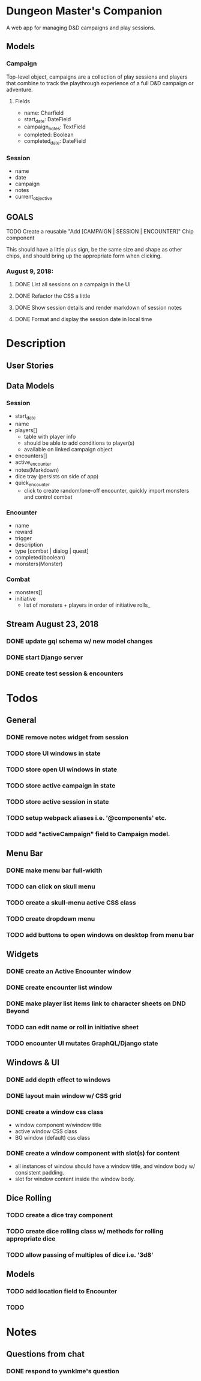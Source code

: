 * Dungeon Master's Companion

A web app for managing D&D campaigns and play sessions.

** Models
*** Campaign
Top-level object, campaigns are a collection of play sessions and players that combine to track
the playthrough experience of a full D&D campaign or adventure.

**** Fields
- name: Charfield
- start_date: DateField
- campaign_notes: TextField
- completed: Boolean
- completed_date: DateField

*** Session
- name
- date
- campaign
- notes
- current_objective

** GOALS
**** TODO Create a reusable "Add [CAMPAIGN | SESSION | ENCOUNTER]" Chip component
     This should have a little plus sign, be the same size and shape as other chips, and
should bring up the appropriate form when clicking.

*** August 9, 2018:
**** DONE List all sessions on a campaign in the UI
**** DONE Refactor the CSS a little
**** DONE Show session details and render markdown of session notes
**** DONE Format and display the session date in local time

* Description

** User Stories

** Data Models
*** Session
- start_date
- name
- players[]
  - table with player info
  - should be able to add conditions to player(s)
  - available on linked campaign object
- encounters[]
- active_encounter
- notes(Markdown)
- dice tray (persists on side of app)
- quick_encounter
  - click to create random/one-off encounter, quickly import monsters and control combat

*** Encounter
- name
- reward
- trigger
- description
- type [combat | dialog | quest]
- completed(boolean)
- monsters(Monster)

*** Combat
- monsters[]
- initiative
  - list of monsters + players in order of initiative rolls_

** Stream August 23, 2018
*** DONE update gql schema w/ new model changes
*** DONE start Django server
*** DONE create test session & encounters

* Todos
** General
*** DONE remove notes widget from session
*** TODO store UI windows in state
*** TODO store open UI windows in state
*** TODO store active campaign in state
*** TODO store active session in state
*** TODO setup webpack aliases i.e. '@components' etc.
*** TODO add "activeCampaign" field to Campaign model.

** Menu Bar
*** DONE make menu bar full-width
*** TODO can click on skull menu
*** TODO create a skull-menu active CSS class
*** TODO create dropdown menu
*** TODO add buttons to open windows on desktop from menu bar
** Widgets
*** DONE create an Active Encounter window
*** DONE create encounter list window
*** DONE make player list items link to character sheets on DND Beyond
*** TODO can edit name or roll in initiative sheet
*** TODO encounter UI mutates GraphQL/Django state
** Windows & UI
*** DONE add depth effect to windows
*** DONE layout main window w/ CSS grid
*** DONE create a window css class
    - window component w/window title
    - active window CSS class
    - BG window (default) css class
*** DONE create a window component with slot(s) for content
    - all instances of window should have a window title, and window body w/ consistent padding.
    - slot for window content inside the window body.

** Dice Rolling
*** TODO create a dice tray component
*** TODO create dice rolling class w/ methods for rolling appropriate dice
*** TODO allow passing of multiples of dice i.e. '3d8'
** Models
*** TODO add location field to Encounter
*** TODO

* Notes
** Questions from chat
*** DONE respond to ywnklme's question
